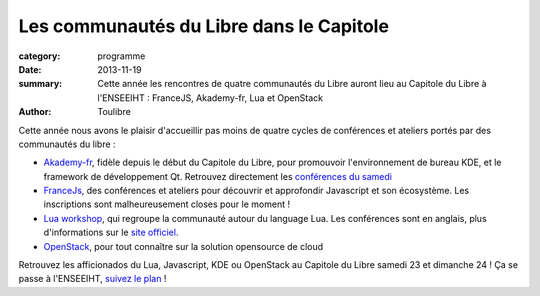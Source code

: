 ==========================================
Les communautés du Libre dans le Capitole
==========================================


:category: programme
:date: 2013-11-19
:summary: Cette année les rencontres de quatre communautés du Libre auront lieu au Capitole du Libre à l'ENSEEIHT : FranceJS, Akademy-fr, Lua et OpenStack
:author: Toulibre

Cette année nous avons le plaisir d'accueillir pas moins de quatre cycles de conférences et ateliers portés par des communautés du libre :

* Akademy-fr_, fidèle depuis le début du Capitole du Libre, pour promouvoir l'environnement de bureau KDE, et le framework de développement Qt. 
  Retrouvez directement les `conférences du samedi`_
* FranceJs_, des conférences et ateliers pour découvrir et approfondir Javascript et son écosystème. Les inscriptions sont malheureusement closes pour le moment !
* `Lua workshop`_, qui regroupe la communauté autour du language Lua. Les conférences sont en anglais, plus d'informations sur le `site officiel`_.
* OpenStack_, pour tout connaître sur la solution opensource de cloud

Retrouvez les afficionados du Lua, Javascript, KDE ou OpenStack au Capitole du Libre samedi 23 et dimanche 24 ! Ça se passe à l'ENSEEIHT, `suivez le plan`_ !

.. _Akademy-fr: /akademy-fr.html
.. _`conférences du samedi`: /programme/conferences-akademy-fr.html
.. _`Lua workshop`: /lua-workshop.html
.. _OpenStack: /openstack.html
.. _francejs: /francejs.html
.. _`site officiel`: http://francejs.org/conf2013.html
.. _`suivez le plan`: /informations-pratiques.html
